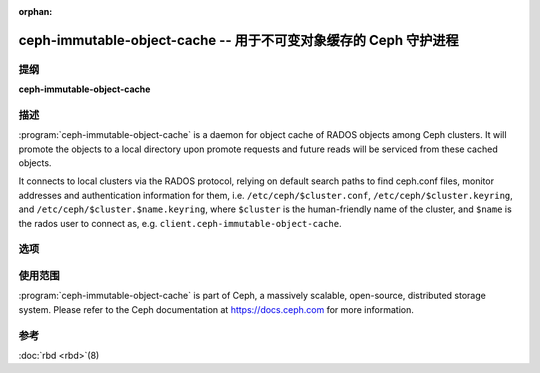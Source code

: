 :orphan:

===================================================================
 ceph-immutable-object-cache -- 用于不可变对象缓存的 Ceph 守护进程
===================================================================

.. program:: ceph-immutable-object-cache

提纲
====

| **ceph-immutable-object-cache**


描述
====

:program:`ceph-immutable-object-cache` is a daemon for object cache of RADOS
objects among Ceph clusters. It will promote the objects to a local directory
upon promote requests and future reads will be serviced from these cached
objects.

It connects to local clusters via the RADOS protocol, relying on
default search paths to find ceph.conf files, monitor addresses and
authentication information for them, i.e. ``/etc/ceph/$cluster.conf``,
``/etc/ceph/$cluster.keyring``, and
``/etc/ceph/$cluster.$name.keyring``, where ``$cluster`` is the
human-friendly name of the cluster, and ``$name`` is the rados user to
connect as, e.g. ``client.ceph-immutable-object-cache``.


选项
====

.. option:: -c ceph.conf, --conf=ceph.conf

   Use ``ceph.conf`` configuration file instead of the default
   ``/etc/ceph/ceph.conf`` to determine monitor addresses during startup.

.. option:: -m monaddress[:port]

   Connect to specified monitor (instead of looking through ``ceph.conf``).

.. option:: -i ID, --id ID

   Set the ID portion of name for ceph-immutable-object-cache

.. option:: -n TYPE.ID, --name TYPE.ID

   Set the rados user name for the gateway (eg. client.ceph-immutable-object-cache)

.. option:: --cluster NAME

   Set the cluster name (default: ceph)

.. option:: -d

   Run in foreground, log to stderr

.. option:: -f

   Run in foreground, log to usual location


使用范围
========

:program:`ceph-immutable-object-cache` is part of Ceph, a massively scalable, open-source, distributed
storage system. Please refer to the Ceph documentation at https://docs.ceph.com for
more information.


参考
====

:doc:`rbd <rbd>`\(8)
